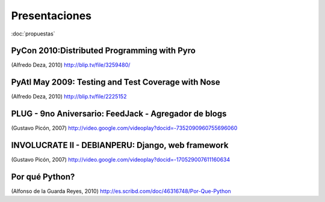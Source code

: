 Presentaciones
==============

:doc:`propuestas`


PyCon 2010:Distributed Programming with Pyro
--------------------------------------------

.. raw:: html

  <embed src="http://blip.tv/play/g4VigciRHQI%2Em4v" type="application/x-shockwave-flash" width="480" height="385" allowscriptaccess="always" allowfullscreen="true"></embed>

(Alfredo Deza, 2010)
http://blip.tv/file/3259480/



PyAtl May 2009: Testing and Test Coverage with Nose
---------------------------------------------------

.. raw:: html

  <embed src="http://blip.tv/play/AYGIviYC" type="application/x-shockwave-flash" width="480" height="350" allowscriptaccess="always" allowfullscreen="true"></embed>

(Alfredo Deza, 2010)
http://blip.tv/file/2225152


PLUG - 9no Aniversario: FeedJack - Agregador de blogs
-----------------------------------------------------

.. raw:: html

  <embed id=VideoPlayback src=http://video.google.com/googleplayer.swf?docid=-7352090960755696060&hl=en&fs=true style=width:400px;height:326px allowFullScreen=true allowScriptAccess=always type=application/x-shockwave-flash> </embed>

(Gustavo Picón, 2007)
http://video.google.com/videoplay?docid=-7352090960755696060

INVOLUCRATE II - DEBIANPERU: Django, web framework
--------------------------------------------------

.. raw:: html

  <embed id=VideoPlayback src=http://video.google.com/googleplayer.swf?docid=-170529007611160634&hl=en&fs=true style=width:400px;height:326px allowFullScreen=true allowScriptAccess=always type=application/x-shockwave-flash> </embed>

(Gustavo Picón, 2007)
http://video.google.com/videoplay?docid=-170529007611160634

Por qué Python?
---------------

.. raw:: html

 <a title="View Por Que Python on Scribd" href="http://es.scribd.com/doc/46316748/Por-Que-Python" style="margin: 12px auto 6px auto; font-family: Helvetica,Arial,Sans-serif; font-style: normal; font-variant: normal; font-weight: normal; font-size: 14px; line-height: normal; font-size-adjust: none; font-stretch: normal; -x-system-font: none; display: block; text-decoration: underline;">Por Que Python</a><iframe class="scribd_iframe_embed" src="http://www.scribd.com/embeds/46316748/content?start_page=1&view_mode=slideshow&access_key=key-lx565s10h6nrve6t7eu" data-auto-height="true" data-aspect-ratio="1.33333333333333" scrolling="no" id="doc_4040" width="100%" height="600" frameborder="0"></iframe><script type="text/javascript">(function() { var scribd = document.createElement("script"); scribd.type = "text/javascript"; scribd.async = true; scribd.src = "http://www.scribd.com/javascripts/embed_code/inject.js"; var s = document.getElementsByTagName("script")[0]; s.parentNode.insertBefore(scribd, s); })();</script>

(Alfonso de la Guarda Reyes, 2010)
http://es.scribd.com/doc/46316748/Por-Que-Python
